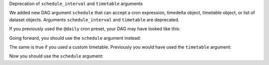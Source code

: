 Deprecation of ``schedule_interval`` and ``timetable`` arguments

We added new DAG argument ``schedule`` that can accept a cron expression, timedelta object, *timetable* object, or list of dataset objects. Arguments ``schedule_interval`` and ``timetable`` are deprecated.

If you previously used the ``@daily`` cron preset, your DAG may have looked like this:

.. code-block:: python
    with DAG(
        dag_id='my_example',
        start_date=datetime(2021, 1, 1),
        schedule_interval='@daily',
    ) as dag:
        ...

Going forward, you should use the ``schedule`` argument instead:

.. code-block:: python
    with DAG(
        dag_id='my_example',
        start_date=datetime(2021, 1, 1),
        schedule='@daily',
    ) as dag:
        ...

The same is true if you used a custom timetable.  Previously you would have used the ``timetable`` argument:

.. code-block:: python
    with DAG(
        dag_id='my_example',
        start_date=datetime(2021, 1, 1),
        timetable=EventsTimetable(event_dates=[pendulum.datetime(2022, 4, 5)]),
    ) as dag:
        ...

Now you should use the ``schedule`` argument:

.. code-block:: python
    with DAG(
        dag_id='my_example',
        start_date=datetime(2021, 1, 1),
        schedule=EventsTimetable(event_dates=[pendulum.datetime(2022, 4, 5)]),
    ) as dag:
        ...
